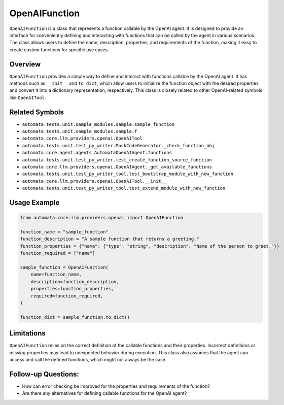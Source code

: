 OpenAIFunction
==============

``OpenAIFunction`` is a class that represents a function callable by the
OpenAI agent. It is designed to provide an interface for conveniently
defining and interacting with functions that can be called by the agent
in various scenarios. The class allows users to define the name,
description, properties, and requirements of the function, making it
easy to create custom functions for specific use cases.

Overview
--------

``OpenAIFunction`` provides a simple way to define and interact with
functions callable by the OpenAI agent. It has methods such as
``__init__`` and ``to_dict``, which allow users to initialize the
function object with the desired properties and convert it into a
dictionary representation, respectively. This class is closely related
to other OpenAI-related symbols like ``OpenAITool``.

Related Symbols
---------------

-  ``automata.tests.unit.sample_modules.sample.sample_function``
-  ``automata.tests.unit.sample_modules.sample.f``
-  ``automata.core.llm.providers.openai.OpenAITool``
-  ``automata.tests.unit.test_py_writer.MockCodeGenerator._check_function_obj``
-  ``automata.core.agent.agents.AutomataOpenAIAgent.functions``
-  ``automata.tests.unit.test_py_writer.test_create_function_source_function``
-  ``automata.core.llm.providers.openai.OpenAIAgent._get_available_functions``
-  ``automata.tests.unit.test_py_writer_tool.test_bootstrap_module_with_new_function``
-  ``automata.core.llm.providers.openai.OpenAITool.__init__``
-  ``automata.tests.unit.test_py_writer_tool.test_extend_module_with_new_function``

Usage Example
-------------

.. code:: python

   from automata.core.llm.providers.openai import OpenAIFunction

   function_name = "sample_function"
   function_description = "A sample function that returns a greeting."
   function_properties = {"name": {"type": "string", "description": "Name of the person to greet."}}
   function_required = ["name"]

   sample_function = OpenAIFunction(
       name=function_name,
       description=function_description,
       properties=function_properties,
       required=function_required,
   )

   function_dict = sample_function.to_dict()

Limitations
-----------

``OpenAIFunction`` relies on the correct definition of the callable
functions and their properties. Incorrect definitions or missing
properties may lead to unexpected behavior during execution. This class
also assumes that the agent can access and call the defined functions,
which might not always be the case.

Follow-up Questions:
--------------------

-  How can error checking be improved for the properties and
   requirements of the function?
-  Are there any alternatives for defining callable functions for the
   OpenAI agent?
